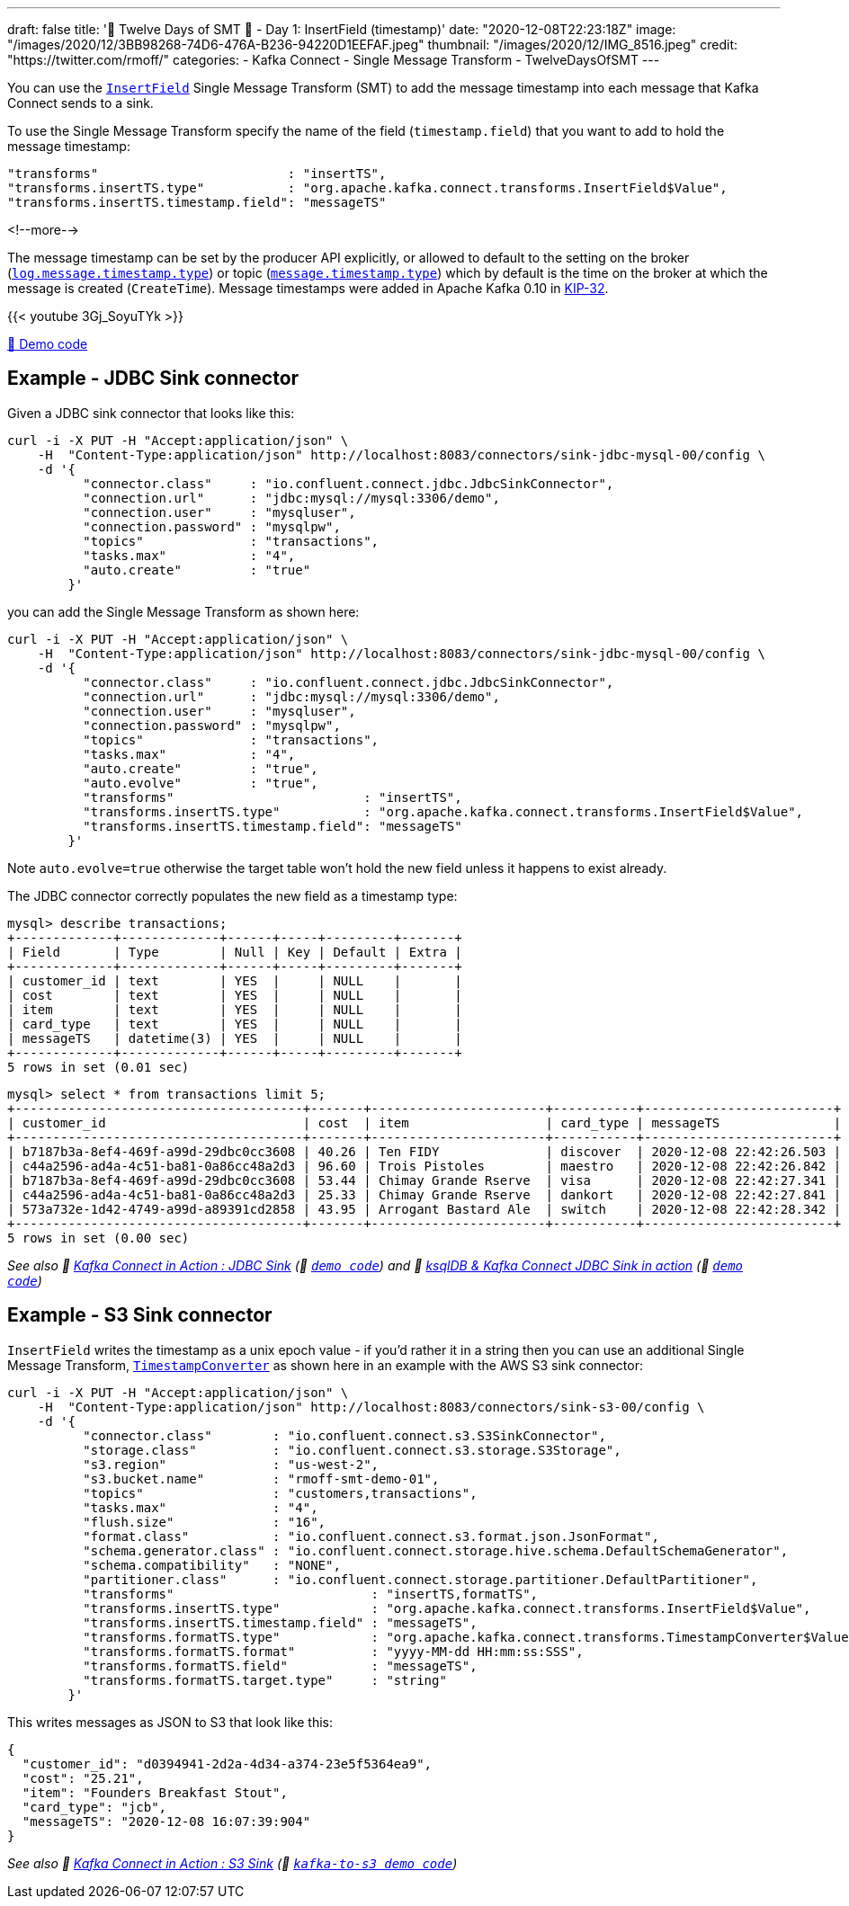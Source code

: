 ---
draft: false
title: '🎄 Twelve Days of SMT 🎄 - Day 1: InsertField (timestamp)'
date: "2020-12-08T22:23:18Z"
image: "/images/2020/12/3BB98268-74D6-476A-B236-94220D1EEFAF.jpeg"
thumbnail: "/images/2020/12/IMG_8516.jpeg"
credit: "https://twitter.com/rmoff/"
categories:
- Kafka Connect
- Single Message Transform
- TwelveDaysOfSMT
---

:source-highlighter: rouge
:icons: font
:rouge-css: style
:rouge-style: github

You can use the https://docs.confluent.io/platform/current/connect/transforms/insertfield.html[`InsertField`] Single Message Transform (SMT) to add the message timestamp into each message that Kafka Connect sends to a sink. 


To use the Single Message Transform specify the name of the field (`timestamp.field`) that you want to add to hold the message timestamp: 
[source,javascript]
----
"transforms"                         : "insertTS",
"transforms.insertTS.type"           : "org.apache.kafka.connect.transforms.InsertField$Value",
"transforms.insertTS.timestamp.field": "messageTS"
----

<!--more-->

The message timestamp can be set by the producer API explicitly, or allowed to default to the setting on the broker (https://kafka.apache.org/documentation/#log.message.timestamp.type[`log.message.timestamp.type`]) or topic (https://kafka.apache.org/documentation/#message.timestamp.type[`message.timestamp.type`]) which by default is the time on the broker at which the message is created (`CreateTime`). Message timestamps were added in Apache Kafka 0.10 in https://cwiki.apache.org/confluence/display/KAFKA/KIP-32+-+Add+timestamps+to+Kafka+message[KIP-32]. 

{{< youtube 3Gj_SoyuTYk >}}

https://github.com/confluentinc/demo-scene/blob/master/kafka-connect-single-message-transforms[👾 Demo code]

== Example - JDBC Sink connector 

Given a JDBC sink connector that looks like this: 

[source,javascript]
----
curl -i -X PUT -H "Accept:application/json" \
    -H  "Content-Type:application/json" http://localhost:8083/connectors/sink-jdbc-mysql-00/config \
    -d '{
          "connector.class"     : "io.confluent.connect.jdbc.JdbcSinkConnector",
          "connection.url"      : "jdbc:mysql://mysql:3306/demo",
          "connection.user"     : "mysqluser",
          "connection.password" : "mysqlpw",
          "topics"              : "transactions",
          "tasks.max"           : "4",
          "auto.create"         : "true"
        }'
----

you can add the Single Message Transform as shown here: 

[source,javascript]
----
curl -i -X PUT -H "Accept:application/json" \
    -H  "Content-Type:application/json" http://localhost:8083/connectors/sink-jdbc-mysql-00/config \
    -d '{
          "connector.class"     : "io.confluent.connect.jdbc.JdbcSinkConnector",
          "connection.url"      : "jdbc:mysql://mysql:3306/demo",
          "connection.user"     : "mysqluser",
          "connection.password" : "mysqlpw",
          "topics"              : "transactions",
          "tasks.max"           : "4",
          "auto.create"         : "true",
          "auto.evolve"         : "true",
          "transforms"                         : "insertTS",
          "transforms.insertTS.type"           : "org.apache.kafka.connect.transforms.InsertField$Value",
          "transforms.insertTS.timestamp.field": "messageTS"
        }'
----

Note `auto.evolve=true` otherwise the target table won't hold the new field unless it happens to exist already.

The JDBC connector correctly populates the new field as a timestamp type: 

[source,sql]
----
mysql> describe transactions;
+-------------+-------------+------+-----+---------+-------+
| Field       | Type        | Null | Key | Default | Extra |
+-------------+-------------+------+-----+---------+-------+
| customer_id | text        | YES  |     | NULL    |       |
| cost        | text        | YES  |     | NULL    |       |
| item        | text        | YES  |     | NULL    |       |
| card_type   | text        | YES  |     | NULL    |       |
| messageTS   | datetime(3) | YES  |     | NULL    |       |
+-------------+-------------+------+-----+---------+-------+
5 rows in set (0.01 sec)
----

[source,sql]
----
mysql> select * from transactions limit 5;
+--------------------------------------+-------+-----------------------+-----------+-------------------------+
| customer_id                          | cost  | item                  | card_type | messageTS               |
+--------------------------------------+-------+-----------------------+-----------+-------------------------+
| b7187b3a-8ef4-469f-a99d-29dbc0cc3608 | 40.26 | Ten FIDY              | discover  | 2020-12-08 22:42:26.503 |
| c44a2596-ad4a-4c51-ba81-0a86cc48a2d3 | 96.60 | Trois Pistoles        | maestro   | 2020-12-08 22:42:26.842 |
| b7187b3a-8ef4-469f-a99d-29dbc0cc3608 | 53.44 | Chimay Grande Rserve  | visa      | 2020-12-08 22:42:27.341 |
| c44a2596-ad4a-4c51-ba81-0a86cc48a2d3 | 25.33 | Chimay Grande Rserve  | dankort   | 2020-12-08 22:42:27.841 |
| 573a732e-1d42-4749-a99d-a89391cd2858 | 43.95 | Arrogant Bastard Ale  | switch    | 2020-12-08 22:42:28.342 |
+--------------------------------------+-------+-----------------------+-----------+-------------------------+
5 rows in set (0.00 sec)
----


_See also 🎥 https://rmoff.dev/kafka-jdbc-video[Kafka Connect in Action : JDBC Sink] (👾 link:../kafka-to-database/README.adoc[`demo code`]) and 🎥 https://rmoff.dev/ksqldb-jdbc-sink-video[ksqlDB & Kafka Connect JDBC Sink in action] (👾 link:../kafka-to-database/ksqldb-jdbc-sink.adoc[`demo code`])_

== Example - S3 Sink connector

`InsertField` writes the timestamp as a unix epoch value - if you'd rather it in a string then you can use an additional Single Message Transform, https://docs.confluent.io/platform/current/connect/transforms/timestampconverter.html[`TimestampConverter`] as shown here in an example with the AWS S3 sink connector:

[source,javascript]
----
curl -i -X PUT -H "Accept:application/json" \
    -H  "Content-Type:application/json" http://localhost:8083/connectors/sink-s3-00/config \
    -d '{
          "connector.class"        : "io.confluent.connect.s3.S3SinkConnector",
          "storage.class"          : "io.confluent.connect.s3.storage.S3Storage",
          "s3.region"              : "us-west-2",
          "s3.bucket.name"         : "rmoff-smt-demo-01",
          "topics"                 : "customers,transactions",
          "tasks.max"              : "4",
          "flush.size"             : "16",
          "format.class"           : "io.confluent.connect.s3.format.json.JsonFormat",
          "schema.generator.class" : "io.confluent.connect.storage.hive.schema.DefaultSchemaGenerator",
          "schema.compatibility"   : "NONE",
          "partitioner.class"      : "io.confluent.connect.storage.partitioner.DefaultPartitioner",
          "transforms"                          : "insertTS,formatTS",
          "transforms.insertTS.type"            : "org.apache.kafka.connect.transforms.InsertField$Value",
          "transforms.insertTS.timestamp.field" : "messageTS",
          "transforms.formatTS.type"            : "org.apache.kafka.connect.transforms.TimestampConverter$Value",
          "transforms.formatTS.format"          : "yyyy-MM-dd HH:mm:ss:SSS",
          "transforms.formatTS.field"           : "messageTS",
          "transforms.formatTS.target.type"     : "string"        
        }'
----

This writes messages as JSON to S3 that look like this: 

[source,javascript]
----
{
  "customer_id": "d0394941-2d2a-4d34-a374-23e5f5364ea9",
  "cost": "25.21",
  "item": "Founders Breakfast Stout",
  "card_type": "jcb",
  "messageTS": "2020-12-08 16:07:39:904"
}
----


_See also 🎥 https://rmoff.dev/kafka-s3-video[Kafka Connect in Action : S3 Sink] (👾 link:../kafka-to-s3[`kafka-to-s3 demo code`])_